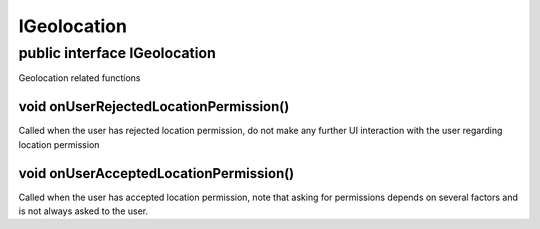 .. _android-sdk-classes-igeolocation:

IGeolocation
============

public interface IGeolocation
-----------------------------

Geolocation related functions

void onUserRejectedLocationPermission()
~~~~~~~~~~~~~~~~~~~~~~~~~~~~~~~~~~~~~~~

Called when the user has rejected location permission, do not make any
further UI interaction with the user regarding location permission

void onUserAcceptedLocationPermission()
~~~~~~~~~~~~~~~~~~~~~~~~~~~~~~~~~~~~~~~

Called when the user has accepted location permission, note that asking
for permissions depends on several factors and is not always asked to
the user.
